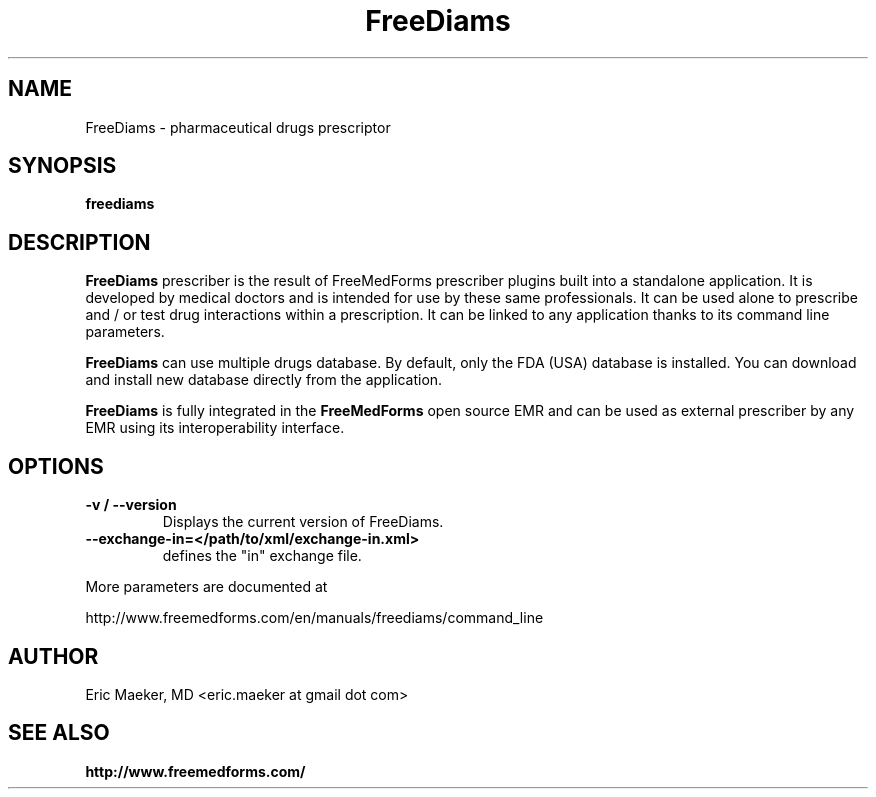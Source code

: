 .TH FreeDiams 1 "17 February 2012"
.SH NAME
FreeDiams \- pharmaceutical drugs prescriptor
.SH SYNOPSIS
.B freediams
.SH DESCRIPTION
.B FreeDiams
prescriber is the result of FreeMedForms prescriber
plugins built into a standalone application.
It is developed by medical doctors and is intended
for use by these same professionals. It can be used alone to
prescribe and / or test drug interactions within a prescription.
It can be linked to any application thanks to its command line
parameters.
.P
.B FreeDiams                                                                                                                                                                     
can use multiple drugs database. By default, only the
FDA (USA) database is installed. You can download and
install new database directly from the application.
.P
.B FreeDiams
is fully integrated in the
.B FreeMedForms
open source EMR and can be used as external
prescriber by any EMR using its interoperability
interface.

.SH "OPTIONS"
.LP
.TP
\fB\-v / \-\-version\fR
Displays the current version of FreeDiams.
.TP
\fB\-\-exchange-in=</path/to/xml/exchange-in.xml>\fR
defines the "in" exchange file.
.P
More parameters are documented at
.P
http://www.freemedforms.com/en/manuals/freediams/command_line

.SH AUTHOR
Eric Maeker, MD <eric.maeker at gmail dot com>
.SH "SEE ALSO"
.br
.B http://www.freemedforms.com/
